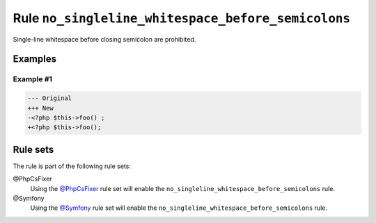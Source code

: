 ===================================================
Rule ``no_singleline_whitespace_before_semicolons``
===================================================

Single-line whitespace before closing semicolon are prohibited.

Examples
--------

Example #1
~~~~~~~~~~

.. code-block:: diff

   --- Original
   +++ New
   -<?php $this->foo() ;
   +<?php $this->foo();

Rule sets
---------

The rule is part of the following rule sets:

@PhpCsFixer
  Using the `@PhpCsFixer <./../../ruleSets/PhpCsFixer.rst>`_ rule set will enable the ``no_singleline_whitespace_before_semicolons`` rule.

@Symfony
  Using the `@Symfony <./../../ruleSets/Symfony.rst>`_ rule set will enable the ``no_singleline_whitespace_before_semicolons`` rule.

